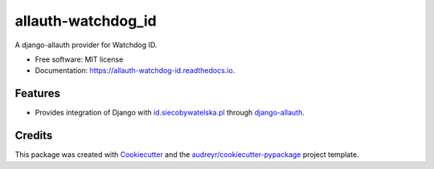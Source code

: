 ===============================
allauth-watchdog_id
===============================


.. image:: https://img.shields.io/pypi/v/allauth_watchdog_id.svg
        :target: https://pypi.python.org/pypi/allauth_watchdog_id

.. image:: https://img.shields.io/travis/watchdogpolska/allauth_watchdog_id.svg
        :target: https://travis-ci.org/watchdogpolska/allauth_watchdog_id

.. image:: https://readthedocs.org/projects/allauth-watchdog-id/badge/?version=latest
        :target: https://allauth-watchdog-id.readthedocs.io/en/latest/?badge=latest
        :alt: Documentation Status

.. image:: https://pyup.io/repos/github/watchdogpolska/allauth_watchdog_id/shield.svg
     :target: https://pyup.io/repos/github/watchdogpolska/allauth_watchdog_id/
     :alt: Updates


A django-allauth provider for Watchdog ID.


* Free software: MIT license
* Documentation: https://allauth-watchdog-id.readthedocs.io.


Features
--------

* Provides integration of Django with `id.siecobywatelska.pl <http://id.siecobywatelska.pl>`_ through `django-allauth <https://github.com/pennersr/django-allauth>`_.


Credits
---------

This package was created with Cookiecutter_ and the `audreyr/cookiecutter-pypackage`_ project template.

.. _Cookiecutter: https://github.com/audreyr/cookiecutter
.. _`audreyr/cookiecutter-pypackage`: https://github.com/audreyr/cookiecutter-pypackage

